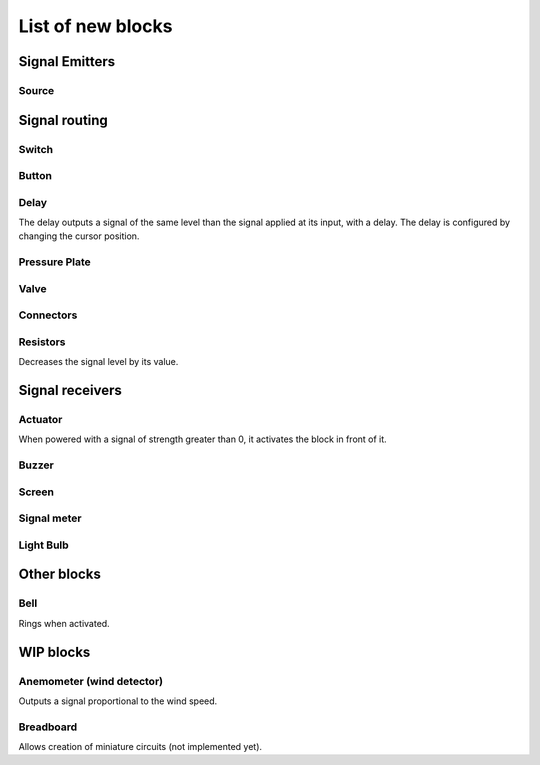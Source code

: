 List of new blocks
==================

Signal Emitters
---------------

Source
^^^^^^


Signal routing
--------------

Switch
^^^^^^


Button
^^^^^^

Delay
^^^^^

The delay outputs a signal of the same level than the signal applied at its input, with a delay. The delay is configured by changing the cursor position.

Pressure Plate
^^^^^^^^^^^^^^

Valve
^^^^^

Connectors
^^^^^^^^^^

Resistors
^^^^^^^^^

Decreases the signal level by its value.


Signal receivers
----------------

Actuator
^^^^^^^^

When powered with a signal of strength greater than 0, it activates the block in front of it.

Buzzer
^^^^^^

Screen
^^^^^^

Signal meter
^^^^^^^^^^^^

Light Bulb
^^^^^^^^^^

Other blocks
------------

Bell
^^^^

Rings when activated.

WIP blocks
----------

Anemometer (wind detector)
^^^^^^^^^^^^^^^^^^^^^^^^^^
Outputs a signal proportional to the wind speed.

Breadboard
^^^^^^^^^^
Allows creation of miniature circuits (not implemented yet).